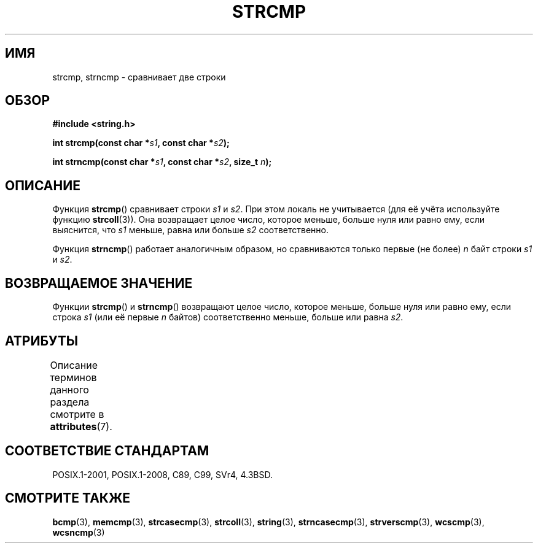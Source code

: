 .\" -*- mode: troff; coding: UTF-8 -*-
.\" Copyright 1993 David Metcalfe (david@prism.demon.co.uk)
.\"
.\" %%%LICENSE_START(VERBATIM)
.\" Permission is granted to make and distribute verbatim copies of this
.\" manual provided the copyright notice and this permission notice are
.\" preserved on all copies.
.\"
.\" Permission is granted to copy and distribute modified versions of this
.\" manual under the conditions for verbatim copying, provided that the
.\" entire resulting derived work is distributed under the terms of a
.\" permission notice identical to this one.
.\"
.\" Since the Linux kernel and libraries are constantly changing, this
.\" manual page may be incorrect or out-of-date.  The author(s) assume no
.\" responsibility for errors or omissions, or for damages resulting from
.\" the use of the information contained herein.  The author(s) may not
.\" have taken the same level of care in the production of this manual,
.\" which is licensed free of charge, as they might when working
.\" professionally.
.\"
.\" Formatted or processed versions of this manual, if unaccompanied by
.\" the source, must acknowledge the copyright and authors of this work.
.\" %%%LICENSE_END
.\"
.\" References consulted:
.\"     Linux libc source code
.\"     Lewine's _POSIX Programmer's Guide_ (O'Reilly & Associates, 1991)
.\"     386BSD man pages
.\" Modified Sat Jul 24 18:08:52 1993 by Rik Faith (faith@cs.unc.edu)
.\" Modified 2001-08-31, aeb
.\"
.\"*******************************************************************
.\"
.\" This file was generated with po4a. Translate the source file.
.\"
.\"*******************************************************************
.TH STRCMP 3 2019\-03\-06 "" "Руководство программиста Linux"
.SH ИМЯ
strcmp, strncmp \- сравнивает две строки
.SH ОБЗОР
.nf
\fB#include <string.h>\fP
.PP
\fBint strcmp(const char *\fP\fIs1\fP\fB, const char *\fP\fIs2\fP\fB);\fP
.PP
\fBint strncmp(const char *\fP\fIs1\fP\fB, const char *\fP\fIs2\fP\fB, size_t \fP\fIn\fP\fB);\fP
.fi
.SH ОПИСАНИЕ
Функция \fBstrcmp\fP() сравнивает строки \fIs1\fP и \fIs2\fP. При этом локаль не
учитывается (для её учёта используйте функцию \fBstrcoll\fP(3)). Она возвращает
целое число, которое меньше, больше нуля или равно ему, если выяснится, что
\fIs1\fP меньше, равна или больше \fIs2\fP соответственно.
.PP
Функция \fBstrncmp\fP() работает аналогичным образом, но сравниваются только
первые (не более) \fIn\fP байт строки \fIs1\fP и \fIs2\fP.
.SH "ВОЗВРАЩАЕМОЕ ЗНАЧЕНИЕ"
Функции \fBstrcmp\fP() и \fBstrncmp\fP() возвращают целое число, которое меньше,
больше нуля или равно ему, если строка \fIs1\fP (или её первые \fIn\fP байтов)
соответственно меньше, больше или равна \fIs2\fP.
.SH АТРИБУТЫ
Описание терминов данного раздела смотрите в \fBattributes\fP(7).
.TS
allbox;
lbw19 lb lb
l l l.
Интерфейс	Атрибут	Значение
T{
\fBstrcmp\fP(),
\fBstrncmp\fP()
T}	Безвредность в нитях	MT\-Safe
.TE
.SH "СООТВЕТСТВИЕ СТАНДАРТАМ"
POSIX.1\-2001, POSIX.1\-2008, C89, C99, SVr4, 4.3BSD.
.SH "СМОТРИТЕ ТАКЖЕ"
\fBbcmp\fP(3), \fBmemcmp\fP(3), \fBstrcasecmp\fP(3), \fBstrcoll\fP(3), \fBstring\fP(3),
\fBstrncasecmp\fP(3), \fBstrverscmp\fP(3), \fBwcscmp\fP(3), \fBwcsncmp\fP(3)
